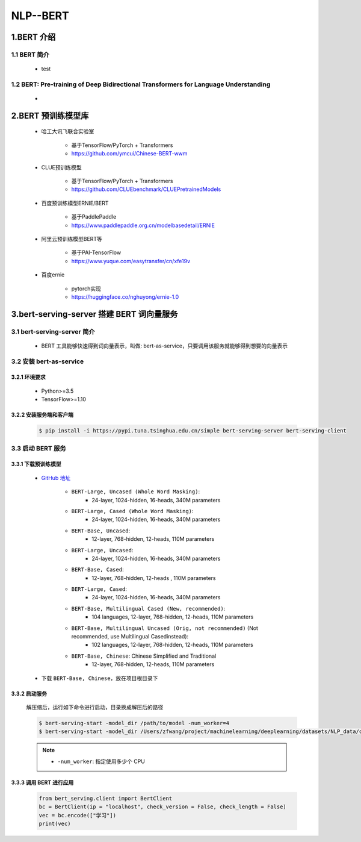 
NLP--BERT
================================

1.BERT 介绍
-----------------------------------------------

1.1 BERT 简介
~~~~~~~~~~~~~~~~~~~~~~~~~~~~~~~~~~~~~~~~~~~~~~~~~~~~~~~~~~~~~~~~~~~~~~~~~~~~~~~~~~~~~~~~

    - test

1.2 BERT: Pre-training of Deep Bidirectional Transformers for Language Understanding
~~~~~~~~~~~~~~~~~~~~~~~~~~~~~~~~~~~~~~~~~~~~~~~~~~~~~~~~~~~~~~~~~~~~~~~~~~~~~~~~~~~~~~~~

    - 


2.BERT 预训练模型库
--------------------------------

    - 哈工大讯飞联合实验室
    
        - 基于TensorFlow/PyTorch + Transformers
        - https://github.com/ymcui/Chinese-BERT-wwm

    - CLUE预训练模型
        
        - 基于TensorFlow/PyTorch + Transformers
        - https://github.com/CLUEbenchmark/CLUEPretrainedModels

    - 百度预训练模型ERNIE/BERT
        
        - 基于PaddlePaddle
        - https://www.paddlepaddle.org.cn/modelbasedetail/ERNIE

    - 阿里云预训练模型BERT等
        
        - 基于PAI-TensorFlow
        - https://www.yuque.com/easytransfer/cn/xfe19v

    - 百度ernie
        
        - pytorch实现
        - https://huggingface.co/nghuyong/ernie-1.0


3.bert-serving-server 搭建 BERT 词向量服务
------------------------------------------------

3.1 bert-serving-server 简介
~~~~~~~~~~~~~~~~~~~~~~~~~~~~~~~~~~~~~~~~~~~~~~~~

    - BERT 工具能够快速得到词向量表示，叫做: bert-as-service，只要调用该服务就能够得到想要的向量表示

3.2 安装 bert-as-service
~~~~~~~~~~~~~~~~~~~~~~~~~~~~~~~~~~~~~~~~~~~~~~~~

3.2.1 环境要求
^^^^^^^^^^^^^^^^^^^^^^^^^^^^^^^^^^^^^^^^^^^^^^^^

    - Python>=3.5
    - TensorFlow>=1.10

3.2.2 安装服务端和客户端
^^^^^^^^^^^^^^^^^^^^^^^^^^^^^^^^^^^^^^^^^^^^^^^^

    .. code-block:: shell
    
        $ pip install -i https://pypi.tuna.tsinghua.edu.cn/simple bert-serving-server bert-serving-client

3.3 启动 BERT 服务
~~~~~~~~~~~~~~~~~~~~~~~~~~~~~~~~~~~~~~~~~~~~~~~~

3.3.1 下载预训练模型
^^^^^^^^^^^^^^^^^^^^^^^^^^^^^^^^^^^^^^^^^^^^^^^^

    - `GitHub 地址 <https://github.com/google-research/bert/>`_ 

        - ``BERT-Large, Uncased (Whole Word Masking)``: 
            - 24-layer, 1024-hidden, 16-heads, 340M parameters
        - ``BERT-Large, Cased (Whole Word Masking)``: 
            - 24-layer, 1024-hidden, 16-heads, 340M parameters
        - ``BERT-Base, Uncased``: 
            - 12-layer, 768-hidden, 12-heads, 110M parameters
        - ``BERT-Large, Uncased``: 
            - 24-layer, 1024-hidden, 16-heads, 340M parameters
        - ``BERT-Base, Cased``: 
            - 12-layer, 768-hidden, 12-heads , 110M parameters
        - ``BERT-Large, Cased``: 
            - 24-layer, 1024-hidden, 16-heads, 340M parameters
        - ``BERT-Base, Multilingual Cased (New, recommended)``: 
            - 104 languages, 12-layer, 768-hidden, 12-heads, 110M parameters
        - ``BERT-Base, Multilingual Uncased (Orig, not recommended)`` (Not recommended, use Multilingual Casedinstead): 
            - 102 languages, 12-layer, 768-hidden, 12-heads, 110M parameters
        - ``BERT-Base, Chinese``: Chinese Simplified and Traditional
            - 12-layer, 768-hidden, 12-heads, 110M parameters

    - 下载 ``BERT-Base, Chinese``，放在项目根目录下

3.3.2 启动服务
^^^^^^^^^^^^^^^^^^^^^^^^^^^^^^^^^^^^^^^^^^^^^^^^

    解压缩后，运行如下命令进行启动，目录换成解压后的路径

    .. code-block:: shell

        $ bert-serving-start -model_dir /path/to/model -num_worker=4
        $ bert-serving-start -model_dir /Users/zfwang/project/machinelearning/deeplearning/datasets/NLP_data/chinese_L-12_H-768_A-12 -num_worker=4

    .. note:: 

        - ``-num_worker``: 指定使用多少个 CPU

3.3.3 调用 BERT 进行应用
^^^^^^^^^^^^^^^^^^^^^^^^^^^^^^^^^^^^^^^^^^^^^^^^

        .. code-block:: python

            from bert_serving.client import BertClient
            bc = BertClient(ip = "localhost", check_version = False, check_length = False)
            vec = bc.encode(["学习"])
            print(vec)
